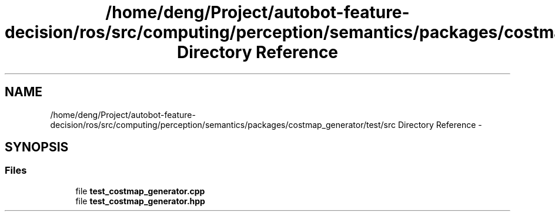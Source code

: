 .TH "/home/deng/Project/autobot-feature-decision/ros/src/computing/perception/semantics/packages/costmap_generator/test/src Directory Reference" 3 "Fri May 22 2020" "Autoware_Doxygen" \" -*- nroff -*-
.ad l
.nh
.SH NAME
/home/deng/Project/autobot-feature-decision/ros/src/computing/perception/semantics/packages/costmap_generator/test/src Directory Reference \- 
.SH SYNOPSIS
.br
.PP
.SS "Files"

.in +1c
.ti -1c
.RI "file \fBtest_costmap_generator\&.cpp\fP"
.br
.ti -1c
.RI "file \fBtest_costmap_generator\&.hpp\fP"
.br
.in -1c
